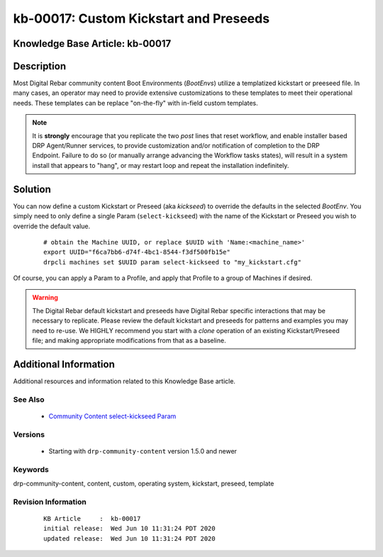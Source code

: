 .. Copyright (c) 2020 RackN Inc.
.. Licensed under the Apache License, Version 2.0 (the "License");
.. Digital Rebar Provision documentation under Digital Rebar master license

.. REFERENCE kb-00000 for an example and information on how to use this template.
.. If you make EDITS - ensure you update footer release date information.


.. _rs_kb_00017:

kb-00017: Custom Kickstart and Preseeds
~~~~~~~~~~~~~~~~~~~~~~~~~~~~~~~~~~~~~~~

.. _rs_kickseed:

Knowledge Base Article: kb-00017
--------------------------------


Description
-----------

Most Digital Rebar community content Boot Environments (*BootEnvs*) utilize a templatized
kickstart or preeseed file.  In many cases, an operator may need to provide extensive
customizations to these templates to meet their operational needs.  These templates can
be replace "on-the-fly" with in-field custom templates.

.. note:: It is **strongly** encourage that you replicate the two *post* lines that reset
          workflow, and enable installer based DRP Agent/Runner services, to provide
          customization and/or notification of completion to the DRP Endpoint.  Failure to
          do so (or manually arrange advancing the Workflow tasks states), will result
          in a system install that appears to "hang", or may restart loop and repeat the
          installation indefinitely.

Solution
--------

You can now define a custom Kickstart or Preseed (aka *kickseed*) to override the defaults in the selected
*BootEnv*.  You simply need to only define a single Param (``select-kickseed``) with the name of the
Kickstart or Preseed you wish to override the default value.

  ::

    # obtain the Machine UUID, or replace $UUID with 'Name:<machine_name>'
    export UUID="f6ca7bb6-d74f-4bc1-8544-f3df500fb15e"
    drpcli machines set $UUID param select-kickseed to "my_kickstart.cfg"

Of course, you can apply a Param to a Profile, and apply that Profile to a group of Machines if desired.

.. warning:: The Digital Rebar default kickstart and preseeds have Digital Rebar specific interactions
             that may be necessary to replicate.  Please review the default kickstart and preseeds for
             patterns and examples you may need to re-use.   We HIGHLY recommend you start with a
             `clone` operation of an existing Kickstart/Preseed file; and making appropriate
             modifications from that as a baseline.

Additional Information
----------------------

Additional resources and information related to this Knowledge Base article.


See Also
========

  * `Community Content select-kickseed Param <https://provision.readthedocs.io/en/latest/doc/content-packages/drp-community-content.html?highlight=select-kickseed#select-kickseed>`_


Versions
========

  * Starting with ``drp-community-content`` version 1.5.0 and newer


Keywords
========

drp-community-content, content, custom, operating system, kickstart, preseed, template


Revision Information
====================
  ::

    KB Article     :  kb-00017
    initial release:  Wed Jun 10 11:31:24 PDT 2020
    updated release:  Wed Jun 10 11:31:24 PDT 2020

